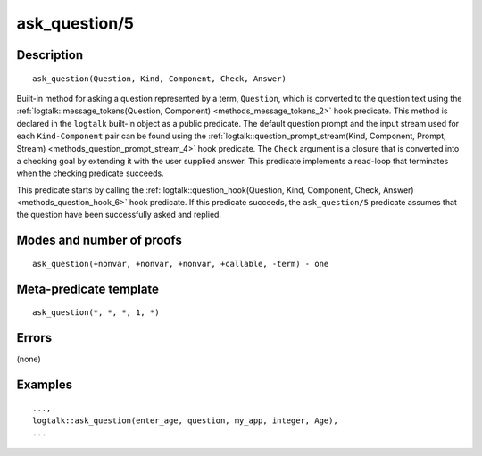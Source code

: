 ..
   This file is part of Logtalk <https://logtalk.org/>  
   Copyright 1998-2019 Paulo Moura <pmoura@logtalk.org>

   Licensed under the Apache License, Version 2.0 (the "License");
   you may not use this file except in compliance with the License.
   You may obtain a copy of the License at

       http://www.apache.org/licenses/LICENSE-2.0

   Unless required by applicable law or agreed to in writing, software
   distributed under the License is distributed on an "AS IS" BASIS,
   WITHOUT WARRANTIES OR CONDITIONS OF ANY KIND, either express or implied.
   See the License for the specific language governing permissions and
   limitations under the License.


.. index:: pair: ask_question/5; Built-in method
.. _methods_ask_question_5:

ask_question/5
==============

Description
-----------

::

   ask_question(Question, Kind, Component, Check, Answer)

Built-in method for asking a question represented by a term,
``Question``, which is converted to the question text using the
:ref:`logtalk::message_tokens(Question, Component) <methods_message_tokens_2>`
hook predicate. This method is declared in the ``logtalk`` built-in
object as a public predicate. The default question prompt and the input
stream used for each ``Kind-Component`` pair can be found using the
:ref:`logtalk::question_prompt_stream(Kind, Component, Prompt, Stream) <methods_question_prompt_stream_4>`
hook predicate. The ``Check`` argument is a closure that is converted
into a checking goal by extending it with the user supplied answer. This
predicate implements a read-loop that terminates when the checking
predicate succeeds.

This predicate starts by calling the
:ref:`logtalk::question_hook(Question, Kind, Component, Check, Answer) <methods_question_hook_6>`
hook predicate. If this predicate succeeds, the ``ask_question/5``
predicate assumes that the question have been successfully asked and
replied.

Modes and number of proofs
--------------------------

::

   ask_question(+nonvar, +nonvar, +nonvar, +callable, -term) - one

Meta-predicate template
-----------------------

::

   ask_question(*, *, *, 1, *)

Errors
------

(none)

Examples
--------

::

   ...,
   logtalk::ask_question(enter_age, question, my_app, integer, Age),
   ...

.. seealso::

   :ref:`methods_question_hook_6`,
   :ref:`methods_question_prompt_stream_4`,
   :ref:`methods_message_hook_4`,
   :ref:`methods_message_prefix_stream_4`,
   :ref:`methods_message_tokens_2`,
   :ref:`methods_print_message_3`,
   :ref:`methods_print_message_tokens_3`,
   :ref:`methods_print_message_token_4`

